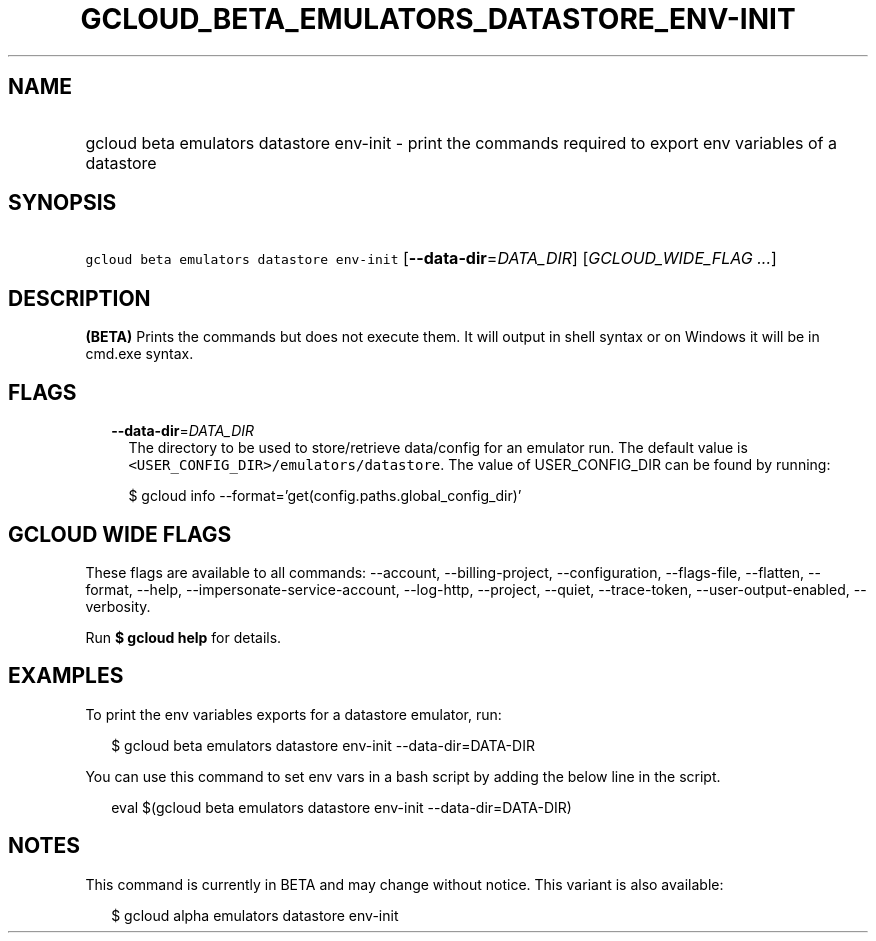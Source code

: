 
.TH "GCLOUD_BETA_EMULATORS_DATASTORE_ENV\-INIT" 1



.SH "NAME"
.HP
gcloud beta emulators datastore env\-init \- print the commands required to export env variables of a datastore



.SH "SYNOPSIS"
.HP
\f5gcloud beta emulators datastore env\-init\fR [\fB\-\-data\-dir\fR=\fIDATA_DIR\fR] [\fIGCLOUD_WIDE_FLAG\ ...\fR]



.SH "DESCRIPTION"

\fB(BETA)\fR Prints the commands but does not execute them. It will output in
shell syntax or on Windows it will be in cmd.exe syntax.



.SH "FLAGS"

.RS 2m
.TP 2m
\fB\-\-data\-dir\fR=\fIDATA_DIR\fR
The directory to be used to store/retrieve data/config for an emulator run. The
default value is \f5<USER_CONFIG_DIR>/emulators/datastore\fR. The value of
USER_CONFIG_DIR can be found by running:

.RS 2m
$ gcloud info \-\-format='get(config.paths.global_config_dir)'
.RE


.RE
.sp

.SH "GCLOUD WIDE FLAGS"

These flags are available to all commands: \-\-account, \-\-billing\-project,
\-\-configuration, \-\-flags\-file, \-\-flatten, \-\-format, \-\-help,
\-\-impersonate\-service\-account, \-\-log\-http, \-\-project, \-\-quiet,
\-\-trace\-token, \-\-user\-output\-enabled, \-\-verbosity.

Run \fB$ gcloud help\fR for details.



.SH "EXAMPLES"

To print the env variables exports for a datastore emulator, run:

.RS 2m
$ gcloud beta emulators datastore env\-init \-\-data\-dir=DATA\-DIR
.RE

You can use this command to set env vars in a bash script by adding the below
line in the script.

.RS 2m
eval $(gcloud beta emulators datastore env\-init \-\-data\-dir=DATA\-DIR)
.RE



.SH "NOTES"

This command is currently in BETA and may change without notice. This variant is
also available:

.RS 2m
$ gcloud alpha emulators datastore env\-init
.RE

